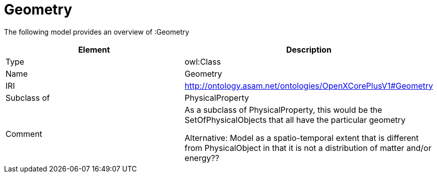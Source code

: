 // This file was created automatically by title Untitled No version .
// DO NOT EDIT!

= Geometry

//Include information from owl files

The following model provides an overview of :Geometry

|===
|Element |Description

|Type
|owl:Class

|Name
|Geometry

|IRI
|http://ontology.asam.net/ontologies/OpenXCorePlusV1#Geometry

|Subclass of
|PhysicalProperty

|Comment
|As a subclass of PhysicalProperty, this would be the SetOfPhysicalObjects that all have the particular geometry

Alternative: Model as a spatio-temporal extent that is different from PhysicalObject in that it is not a distribution of matter and/or energy??

|===